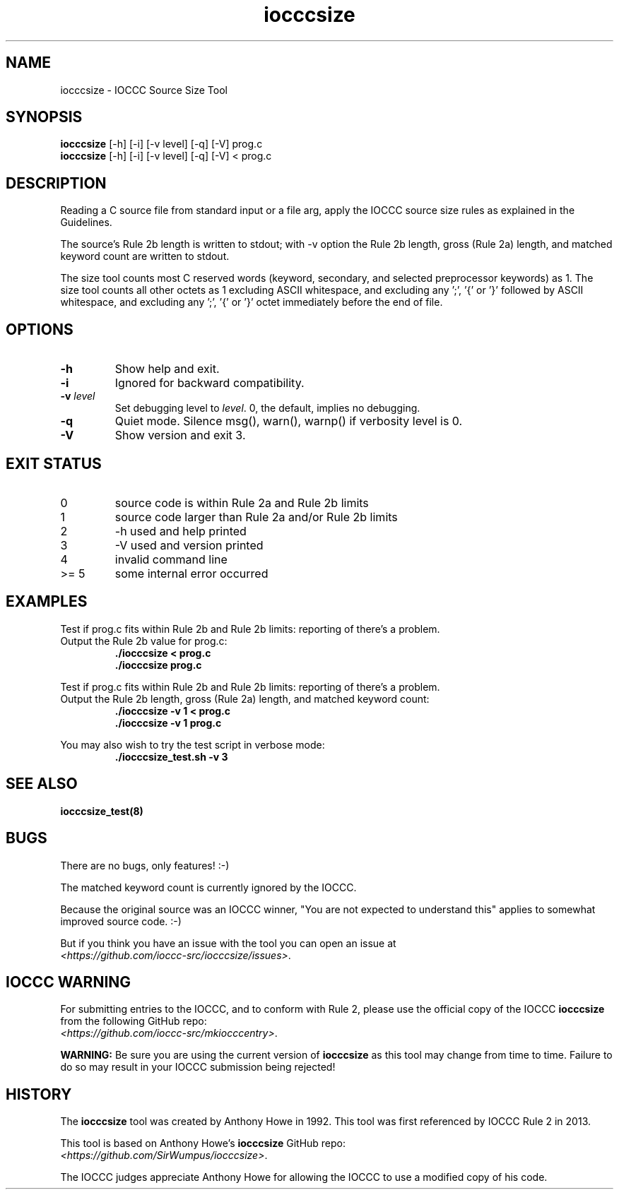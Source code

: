 .TH iocccsize 1 "17 October 2022" "iocccsize" "IOCCC tools"
.SH NAME
iocccsize \- IOCCC Source Size Tool
.SH SYNOPSIS
\fBiocccsize\fP [\-h] [\-i] [\-v level] [\-q] [\-V] prog.c
.br
\fBiocccsize\fP [\-h] [\-i] [\-v level] [\-q] [\-V] < prog.c
.SH DESCRIPTION
.PP
Reading a C source file from standard input or a file arg, apply the IOCCC source size rules as explained in the Guidelines.
.PP
The source's Rule 2b length is written to stdout; with -v option the Rule 2b length, gross (Rule 2a) length, and matched keyword count are written to stdout.
.PP
The size tool counts most C reserved words (keyword, secondary, and selected preprocessor keywords) as 1.
The size tool counts all other octets as 1 excluding ASCII whitespace, and excluding any ';', '{' or '}' followed by ASCII whitespace, and excluding any ';', '{' or '}' octet immediately before the end of file.
.SH OPTIONS
.TP
\fB\-h\fP
Show help and exit.
.TP
\fB\-i\fP
Ignored for backward compatibility.
.TP
\fB\-v \fIlevel\fP\fP
Set debugging level to \fIlevel\fP.
0, the default, implies no debugging.
.TP
\fB\-q\fP
Quiet mode.
Silence msg(), warn(), warnp() if verbosity level is 0.
.TP
\fB\-V\fP
Show version and exit 3.
.SH EXIT STATUS
.TP
0
source code is within Rule 2a and Rule 2b limits
.TQ
1
source code larger than Rule 2a and/or Rule 2b limits
.TQ
2
\-h used and help printed
.TQ
3
\-V used and version printed
.TQ
4
invalid command line
.TQ
>= 5
some internal error occurred
.SH EXAMPLES
.PP
.nf
Test if prog.c fits within Rule 2b and Rule 2b limits: reporting of there's a problem.
Output the Rule 2b value for prog.c:
.RS
\fB
 ./iocccsize < prog.c
 ./iocccsize prog.c\fP
.fi
.RE
.PP
.nf
Test if prog.c fits within Rule 2b and Rule 2b limits: reporting of there's a problem.
Output the Rule 2b length, gross (Rule 2a) length, and matched keyword count:
.RS
\fB
 ./iocccsize -v 1 < prog.c
 ./iocccsize -v 1 prog.c\fP
.fi
.RE
.PP
.nf
You may also wish to try the test script in verbose mode:
.RS
\fB
 ./iocccsize_test.sh -v 3\fP
.fi
.RE
.SH SEE ALSO
\fBiocccsize_test(8)\fP
.SH BUGS
.PP
There are no bugs, only features! :-)
.PP
The matched keyword count is currently ignored by the IOCCC.
.PP
Because the original source was an IOCCC winner,
"You are not expected to understand this" applies to somewhat improved source code. :\-)
.PP
But if you think you have an issue with the tool you can open an issue at
.br
\fI\<https://github.com/ioccc-src/iocccsize/issues\>\fP.
.SH IOCCC WARNING
.PP
For submitting entries to the IOCCC, and to conform with Rule 2,
please use the official copy of the IOCCC
\fBiocccsize\fP
from the following GitHub repo:
.br
\fI\<https://github.com/ioccc-src/mkiocccentry>\fP.
.PP
\fBWARNING:\fP
Be sure you are using the current version of
.B iocccsize
as this tool may change from time to time.
Failure to do so may result in your IOCCC submission being rejected!
.SH HISTORY
The
.B iocccsize
tool was created by Anthony Howe in 1992.
This tool was first referenced by IOCCC Rule 2 in 2013.
.PP
This tool is based on Anthony Howe's
\fBiocccsize\fP
GitHub repo:
.br
\fI\<https://github.com/SirWumpus/iocccsize>\fP.
.PP
The IOCCC judges appreciate Anthony Howe for allowing the IOCCC
to use a modified copy of his code.
